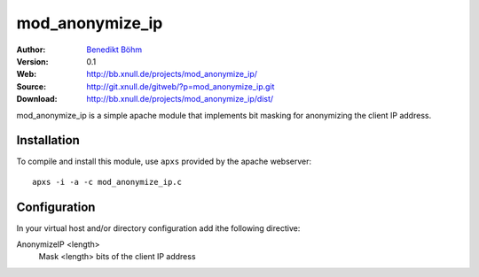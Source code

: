 ================
mod_anonymize_ip
================

:Author: `Benedikt Böhm <bb@xnull.de>`_
:Version: 0.1
:Web: http://bb.xnull.de/projects/mod_anonymize_ip/
:Source: http://git.xnull.de/gitweb/?p=mod_anonymize_ip.git
:Download: http://bb.xnull.de/projects/mod_anonymize_ip/dist/

mod_anonymize_ip is a simple apache module that implements bit masking for
anonymizing the client IP address.

Installation
============

To compile and install this module, use ``apxs`` provided by the apache
webserver:
::

  apxs -i -a -c mod_anonymize_ip.c

Configuration
=============

In your virtual host and/or directory configuration add ithe following
directive:

AnonymizeIP <length>
  Mask <length> bits of the client IP address
